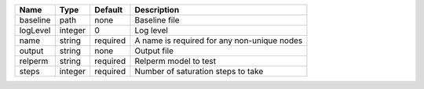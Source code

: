 

======== ======= ======== =========================================== 
Name     Type    Default  Description                                 
======== ======= ======== =========================================== 
baseline path    none     Baseline file                               
logLevel integer 0        Log level                                   
name     string  required A name is required for any non-unique nodes 
output   string  none     Output file                                 
relperm  string  required Relperm model to test                       
steps    integer required Number of saturation steps to take          
======== ======= ======== =========================================== 


